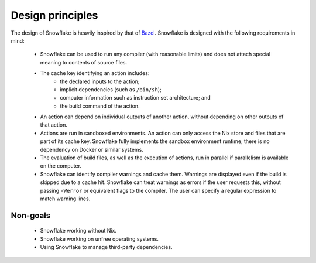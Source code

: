 =================
Design principles
=================

The design of Snowflake is heavily inspired by that of `Bazel`_.
Snowflake is designed with the following requirements in mind:

 - Snowflake can be used to run any compiler (with reasonable limits)
   and does not attach special meaning to contents of source files.

 - The cache key identifying an action includes:
    - the declared inputs to the action;
    - implicit dependencies (such as ``/bin/sh``);
    - computer information such as instruction set architecture; and
    - the build command of the action.

 - An action can depend on individual outputs of another action,
   without depending on other outputs of that action.

 - Actions are run in sandboxed environments.
   An action can only access the Nix store
   and files that are part of its cache key.
   Snowflake fully implements the sandbox environment runtime;
   there is no dependency on Docker or similar systems.

 - The evaluation of build files, as well as the execution of actions,
   run in parallel if parallelism is available on the computer.

 - Snowflake can identify compiler warnings and cache them.
   Warnings are displayed even if the build is skipped due to a cache hit.
   Snowflake can treat warnings as errors if the user requests this,
   without passing ``-Werror`` or equivalent flags to the compiler.
   The user can specify a regular expression to match warning lines.


Non-goals
---------

 - Snowflake working without Nix.
 - Snowflake working on unfree operating systems.
 - Using Snowflake to manage third-party dependencies.


.. _Bazel: https://bazel.build
